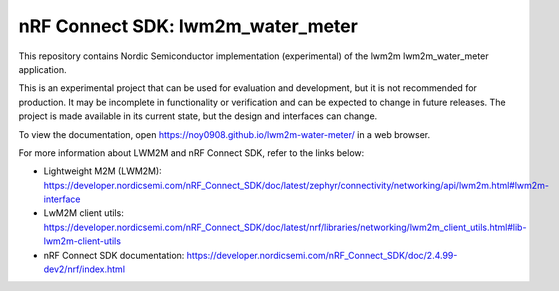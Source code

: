 nRF Connect SDK: lwm2m_water_meter
----------------------------------

This repository contains Nordic Semiconductor implementation (experimental) of the lwm2m lwm2m_water_meter application.

This is an experimental project that can be used for evaluation and development, but it is not recommended for production. 
It may be incomplete in functionality or verification and can be expected to change in future releases. 
The project is made available in its current state, but the design and interfaces can change.

To view the documentation, open https://noy0908.github.io/lwm2m-water-meter/ in a web browser.

For more information about LWM2M and nRF Connect SDK, refer to the links below:

* Lightweight M2M (LWM2M): https://developer.nordicsemi.com/nRF_Connect_SDK/doc/latest/zephyr/connectivity/networking/api/lwm2m.html#lwm2m-interface
* LwM2M client utils: https://developer.nordicsemi.com/nRF_Connect_SDK/doc/latest/nrf/libraries/networking/lwm2m_client_utils.html#lib-lwm2m-client-utils
* nRF Connect SDK documentation: https://developer.nordicsemi.com/nRF_Connect_SDK/doc/2.4.99-dev2/nrf/index.html
